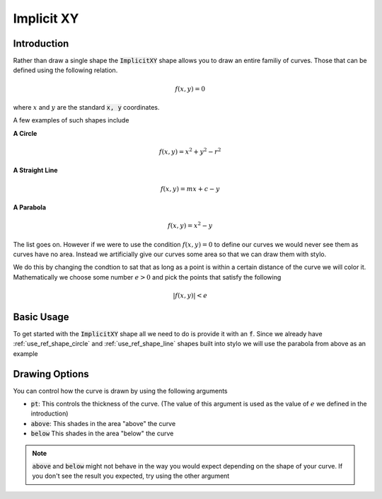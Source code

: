 .. _use_ref_shape_implicit_xy:

Implicit XY  
===========

Introduction
------------

.. todo::

   Move this exposition into the mathematics section when it has been fleshed out.

Rather than draw a single shape the :code:`ImplicitXY` shape allows you to draw an 
entire familiy of curves. Those that can be defined using the following relation.

.. math::

   f(x, y) = 0

where :math:`x` and :math:`y` are the standard :code:`x, y` coordinates.

A few examples of such shapes include

**A Circle**

.. math::

   f(x, y) = x^2 + y^2 - r^2

**A Straight Line**

.. math::

   f(x, y) = mx + c - y

**A Parabola**

.. math::

   f(x, y) = x^2 - y

The list goes on. However if we were to use the condition :math:`f(x,y) = 0` to
define our curves we would never see them as curves have no area. Instead we
artificially give our curves some area so that we can draw them with stylo.

We do this by changing the condtion to sat that as long as a point is within
a certain distance of the curve we will color it. Mathematically we choose
some number :math:`e > 0` and pick the points that satisfy the following

.. math::

   |f(x, y)| < e

Basic Usage
-----------

To get started with the :code:`ImplicitXY` shape all we need to do is provide it 
with an :code:`f`. Since we already have :ref:`use_ref_shape_circle` and
:ref:`use_ref_shape_line` shapes built into stylo we will use the parabola from
above as an example

.. stylo-image::
   :align: center
   :img-width: 1920
   :img-height: 1080
   :include-code:
   :display-width: 75%

   from stylo.color import FillColor
   from stylo.shape import ImplicitXY
   from stylo.image import SimpleImage

   def f(x, y):
       return x*x - y

   color = FillColor()
   parabola = ImplicitXY(f)
   image = SimpleImage(parabola, color)


Drawing Options
---------------

You can control how the curve is drawn by using the following arguments

- :code:`pt`: This controls the thickness of the curve. (The value of this
  argument is used as the value of :math:`e` we defined in the introduction)
- :code:`above`: This shades in the area "above" the curve
- :code:`below` This shades in the area "below" the curve

.. note::

   :code:`above` and :code:`below` might not behave in the way you would
   expect depending on the shape of your curve. If you don't see the result
   you expected, try using the other argument

.. stylo-image::
   :align: center
   :img-width: 1920
   :img-height: 1080
   :include-code:
   :display-width: 75%

   from stylo.color import FillColor
   from stylo.shape import ImplicitXY
   from stylo.image import LayeredImage

   def f1(x, y):
       return 2*x*x + 0.6 - y

   def f2(x, y):
       return x*x - y

   def f3(x, y):
       return x*x/2 - 0.6 - y 

   color = FillColor()

   above = ImplicitXY(f1, above=True)
   curve = ImplicitXY(f2, pt=0.2)
   below = ImplicitXY(f3, below=True)

   image = LayeredImage()
   image.add_layer(above, color)
   image.add_layer(curve, color)
   image.add_layer(below, color)